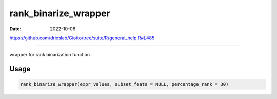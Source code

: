 =====================
rank_binarize_wrapper
=====================

:Date: 2022-10-06

https://github.com/drieslab/Giotto/tree/suite/R/general_help.R#L485

===========

wrapper for rank binarization function

Usage
=====

.. code:: r

   rank_binarize_wrapper(expr_values, subset_feats = NULL, percentage_rank = 30)
